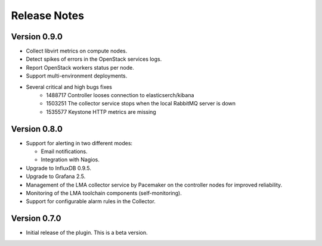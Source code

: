 .. _releases:

Release Notes
=============

Version 0.9.0
-------------

* Collect libvirt metrics on compute nodes.
* Detect spikes of errors in the OpenStack services logs.
* Report OpenStack workers status per node.
* Support multi-environment deployments.
* Several critical and high bugs fixes
    * 1488717 Controller looses connection to elasticserch/kibana
    * 1503251 The collector service stops when the local RabbitMQ server is down
    * 1535577 Keystone HTTP metrics are missing

Version 0.8.0
-------------

* Support for alerting in two different modes:

  * Email notifications.

  * Integration with Nagios.

* Upgrade to InfluxDB 0.9.5.

* Upgrade to Grafana 2.5.

* Management of the LMA collector service by Pacemaker on the controller nodes for improved reliability.

* Monitoring of the LMA toolchain components (self-monitoring).

* Support for configurable alarm rules in the Collector.


Version 0.7.0
-------------

* Initial release of the plugin. This is a beta version.
